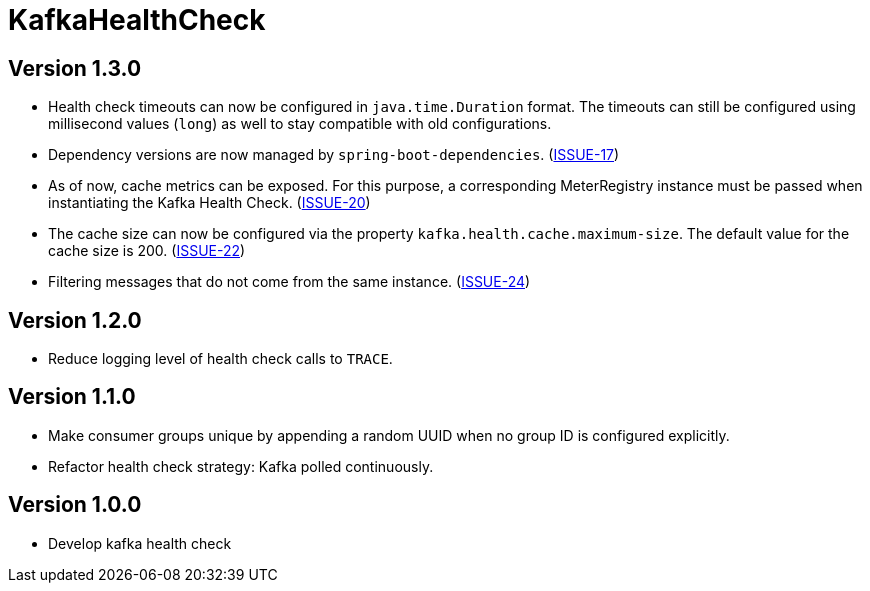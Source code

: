 = KafkaHealthCheck
:icons: font

== Version 1.3.0

* Health check timeouts can now be configured in `java.time.Duration` format. The timeouts can still be configured using
  millisecond values (`long`) as well to stay compatible with old configurations.
* Dependency versions are now managed by `spring-boot-dependencies`.
  (https://github.com/deviceinsight/kafka-health-check/issues/17[ISSUE-17])
* As of now, cache metrics can be exposed. For this purpose, a corresponding MeterRegistry instance must be passed
  when instantiating the Kafka Health Check. (https://github.com/deviceinsight/kafka-health-check/issues/20[ISSUE-20])
* The cache size can now be configured via the property `kafka.health.cache.maximum-size`.
  The default value for the cache size is 200. (https://github.com/deviceinsight/kafka-health-check/issues/22[ISSUE-22])
* Filtering messages that do not come from the same instance.
  (https://github.com/deviceinsight/kafka-health-check/issues/24[ISSUE-24])

== Version 1.2.0

* Reduce logging level of health check calls to `TRACE`.

== Version 1.1.0

* Make consumer groups unique by appending a random UUID when no group ID is configured explicitly.
* Refactor health check strategy: Kafka polled continuously.

== Version 1.0.0

* Develop kafka health check
